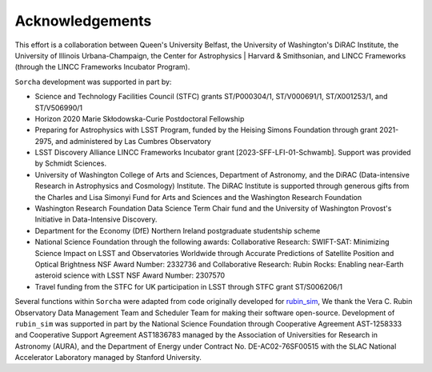 Acknowledgements
================

This effort is a collaboration between Queen's University Belfast, the University of Washington's DiRAC Institute, the University of Illinois Urbana-Champaign, the Center for Astrophysics | Harvard & Smithsonian, and LINCC Frameworks (through the LINCC Frameworks Incubator Program).

.. image:: images/QUBLogo.png
  :width: 210
  :alt: Queen's University Belfast logo

.. image:: images/DIRAC_logo-purple-text_transparent-bckg_ALPHA-1-1.png
  :width: 210
  :alt: DIRAC Institute Logo

.. image:: images/WashingtonLogo.png
  :width: 190
  :alt: University Washington Logo

.. image:: images/IllionisLogo.png
  :width: 210
  :alt: University of Illinois Urbana-Champaign Logo

.. image:: images/cfa_logo_vertical_cmyk.jpg
  :width: 210
  :alt: Center for Astrophysics | Harvard & Smithsonian Logo

.. image:: images/LINCC.png
  :width: 190
  :alt: LINCC Logo


``Sorcha`` development was supported in part by:

- Science and Technology Facilities Council (STFC) grants ST/P000304/1, ST/V000691/1, ST/X001253/1, and ST/V506990/1
- Horizon 2020 Marie Skłodowska-Curie Postdoctoral Fellowship
- Preparing for Astrophysics with LSST Program, funded by the Heising Simons Foundation through grant 2021-2975, and administered by Las Cumbres Observatory 
-  LSST Discovery Alliance LINCC Frameworks Incubator grant [2023-SFF-LFI-01-Schwamb]. Support was provided by Schmidt Sciences.
-  University of Washington College of Arts and Sciences, Department of Astronomy, and the DiRAC (Data-intensive Research in Astrophysics and Cosmology) Institute. The DiRAC Institute is supported through generous gifts from the Charles and Lisa Simonyi Fund for Arts and Sciences and the Washington Research Foundation
-  Washington Research Foundation Data Science Term Chair fund and the University of Washington Provost's Initiative in Data-Intensive Discovery.
- Department for the Economy (DfE) Northern Ireland postgraduate studentship scheme 
- National Science Foundation through the following awards: Collaborative Research: SWIFT-SAT: Minimizing Science Impact on LSST and Observatories Worldwide through Accurate Predictions of Satellite Position and Optical Brightness NSF Award Number: 2332736 and Collaborative Research: Rubin Rocks: Enabling near-Earth asteroid science with LSST NSF Award Number: 2307570
- Travel funding from the STFC for UK participation in LSST through STFC grant ST/S006206/1

Several functions within ``Sorcha`` were adapted from code originally developed for  `rubin_sim <https://github.com/lsst/rubin_sim>`_, We thank the Vera C. Rubin Observatory Data Management Team and Scheduler Team for making their software open-source. Development of  ``rubin_sim`` was supported in part by the National Science Foundation through Cooperative Agreement AST-1258333 and Cooperative Support Agreement AST1836783 managed by the Association of Universities for Research in Astronomy (AURA), and the Department of Energy under Contract No. DE-AC02-76SF00515 with the SLAC National Accelerator Laboratory managed by Stanford University.
